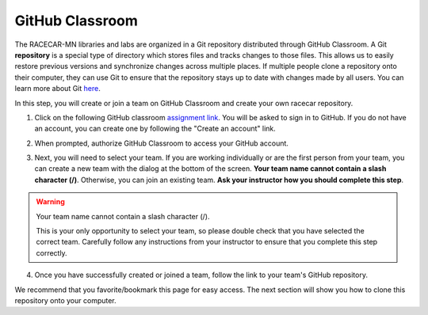 .. _github_classroom:

GitHub Classroom
================

The RACECAR-MN libraries and labs are organized in a Git repository distributed through GitHub Classroom.  A Git **repository** is a special type of directory which stores files and tracks changes to those files.  This allows us to easily restore previous versions and synchronize changes across multiple places.  If multiple people clone a repository onto their computer, they can use Git to ensure that the repository stays up to date with changes made by all users.  You can learn more about Git `here <https://guides.github.com/introduction/git-handbook/>`_.

In this step, you will create or join a team on GitHub Classroom and create your own racecar repository.

1. Click on the following GitHub classroom `assignment link <https://classroom.github.com/g/cZpwtnuC>`_.  You will be asked to sign in to GitHub.  If you do not have an account, you can create one by following the "Create an account" link.

.. image:: /assets/img/computerSetup/GitHub1.*
  :width: 100%
  :align: center

2. When prompted, authorize GitHub Classroom to access your GitHub account.

.. image:: /assets/img/computerSetup/GitHub2.*
  :width: 100%
  :align: center

3. Next, you will need to select your team.  If you are working individually or are the first person from your team, you can create a new team with the dialog at the bottom of the screen. **Your team name cannot contain a slash character (/)**. Otherwise, you can join an existing team.  **Ask your instructor how you should complete this step**.

.. image:: /assets/img/computerSetup/GitHub3.*
  :width: 100%
  :align: center

.. warning::
  Your team name cannot contain a slash character (/).

  This is your only opportunity to select your team, so please double check that you have selected the correct team.  Carefully follow any instructions from your instructor to ensure that you complete this step correctly.

4. Once you have successfully created or joined a team, follow the link to your team's GitHub repository.

.. image:: /assets/img/computerSetup/GitHub4.*
  :width: 100%
  :align: center

.. image:: /assets/img/computerSetup/GitHub5.*
  :width: 100%
  :align: center

We recommend that you favorite/bookmark this page for easy access.  The next section will show you how to clone this repository onto your computer.
